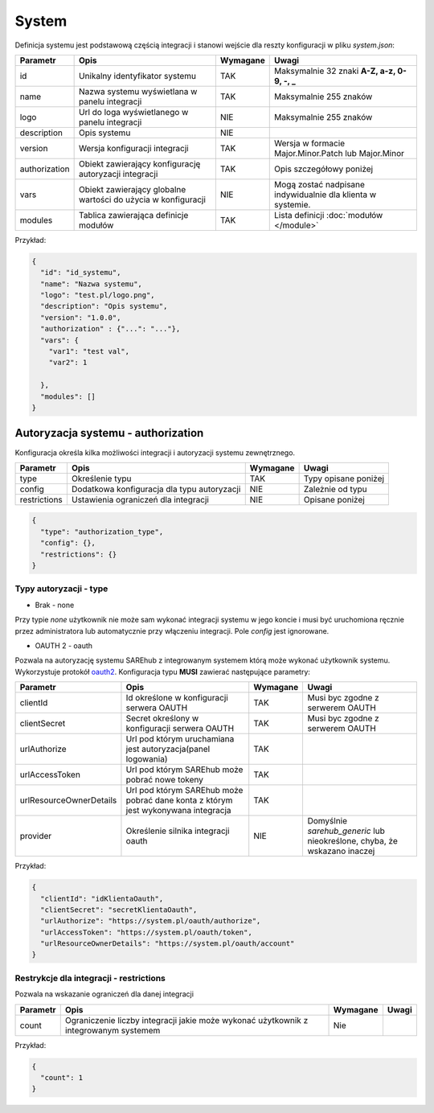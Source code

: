 ######
System
######

Definicja systemu jest podstawową częścią integracji i stanowi wejście dla reszty konfiguracji w pliku *system.json*:

+---------------+---------------------------------------------------------------+----------+-------------------------------------------------------------+
|   Parametr    |                             Opis                              | Wymagane |                            Uwagi                            |
+===============+===============================================================+==========+=============================================================+
| id            | Unikalny identyfikator systemu                                | TAK      | Maksymalnie 32 znaki **A-Z, a-z, 0-9, -, _**                |
+---------------+---------------------------------------------------------------+----------+-------------------------------------------------------------+
| name          | Nazwa systemu wyświetlana w panelu integracji                 | TAK      | Maksymalnie 255 znaków                                      |
+---------------+---------------------------------------------------------------+----------+-------------------------------------------------------------+
| logo          | Url do loga wyświetlanego w panelu integracji                 | NIE      | Maksymalnie 255 znaków                                      |
+---------------+---------------------------------------------------------------+----------+-------------------------------------------------------------+
| description   | Opis systemu                                                  | NIE      |                                                             |
+---------------+---------------------------------------------------------------+----------+-------------------------------------------------------------+
| version       | Wersja konfiguracji integracji                                | TAK      | Wersja w formacie Major.Minor.Patch lub Major.Minor         |
+---------------+---------------------------------------------------------------+----------+-------------------------------------------------------------+
| authorization | Obiekt zawierający konfigurację autoryzacji integracji        | TAK      | Opis szczegółowy poniżej                                    |
+---------------+---------------------------------------------------------------+----------+-------------------------------------------------------------+
| vars          | Obiekt zawierający globalne wartości do użycia w konfiguracji | NIE      | Mogą zostać nadpisane indywidualnie dla klienta w systemie. |
+---------------+---------------------------------------------------------------+----------+-------------------------------------------------------------+
| modules       | Tablica zawierająca definicje modułów                         | TAK      | Lista definicji :doc:`modułów </module>`                    |
+---------------+---------------------------------------------------------------+----------+-------------------------------------------------------------+

Przykład:

.. code-block:: json

    {
      "id": "id_systemu",
      "name": "Nazwa systemu",
      "logo": "test.pl/logo.png",
      "description": "Opis systemu",
      "version": "1.0.0",
      "authorization" : {"...": "..."},
      "vars": {
        "var1": "test val",
        "var2": 1

      },
      "modules": []
    }

Autoryzacja systemu - authorization
***********************************

Konfiguracja określa kilka możliwości integracji i autoryzacji systemu zewnętrznego.

+---------------+--------------------------------------------------------+----------+------------------------------------------+
| Parametr      | Opis                                                   | Wymagane | Uwagi                                    |
+===============+========================================================+==========+==========================================+
| type          | Określenie typu                                        | TAK      | Typy opisane poniżej                     |
+---------------+--------------------------------------------------------+----------+------------------------------------------+
| config        | Dodatkowa konfiguracja dla typu autoryzacji            | NIE      | Zależnie od typu                         |
+---------------+--------------------------------------------------------+----------+------------------------------------------+
| restrictions  | Ustawienia ograniczeń dla integracji                   | NIE      | Opisane poniżej                          |
+---------------+--------------------------------------------------------+----------+------------------------------------------+

.. code-block:: json

    {
      "type": "authorization_type",
      "config": {},
      "restrictions": {}
    }

Typy autoryzacji - type
=======================

- Brak - none

Przy typie *none* użytkownik nie może sam wykonać integracji systemu w jego koncie i musi być uruchomiona ręcznie przez administratora lub automatycznie przy włączeniu integracji.
Pole *config* jest ignorowane. 

- OAUTH 2 - oauth

Pozwala na autoryzację systemu SAREhub z integrowanym systemem którą może wykonać użytkownik systemu. Wykorzystuje protokół  `oauth2 <https://oauth.net/2/>`_.
Konfiguracja typu **MUSI** zawierać następujące parametry:

+-------------------------+-----------------------------------------------------------------------------------+----------+--------------------------------------------------------------------------+
|        Parametr         |                                       Opis                                        | Wymagane |                                  Uwagi                                   |
+=========================+===================================================================================+==========+==========================================================================+
| clientId                | Id określone w konfiguracji serwera OAUTH                                         | TAK      | Musi byc zgodne z serwerem OAUTH                                         |
+-------------------------+-----------------------------------------------------------------------------------+----------+--------------------------------------------------------------------------+
| clientSecret            | Secret określony w konfiguracji serwera OAUTH                                     | TAK      | Musi byc zgodne z serwerem OAUTH                                         |
+-------------------------+-----------------------------------------------------------------------------------+----------+--------------------------------------------------------------------------+
| urlAuthorize            | Url pod którym uruchamiana jest autoryzacja(panel logowania)                      | TAK      |                                                                          |
+-------------------------+-----------------------------------------------------------------------------------+----------+--------------------------------------------------------------------------+
| urlAccessToken          | Url pod którym SAREhub może pobrać nowe tokeny                                    | TAK      |                                                                          |
+-------------------------+-----------------------------------------------------------------------------------+----------+--------------------------------------------------------------------------+
| urlResourceOwnerDetails | Url pod którym SAREhub może pobrać dane konta z którym jest wykonywana integracja | TAK      |                                                                          |
+-------------------------+-----------------------------------------------------------------------------------+----------+--------------------------------------------------------------------------+
| provider                | Określenie silnika integracji oauth                                               | NIE      | Domyślnie *sarehub_generic* lub nieokreślone, chyba, że wskazano inaczej |
+-------------------------+-----------------------------------------------------------------------------------+----------+--------------------------------------------------------------------------+

Przykład:

.. code-block:: json

    {
      "clientId": "idKlientaOauth",
      "clientSecret": "secretKlientaOauth",
      "urlAuthorize": "https://system.pl/oauth/authorize",
      "urlAccessToken": "https://system.pl/oauth/token",
      "urlResourceOwnerDetails": "https://system.pl/oauth/account"
    }

Restrykcje dla integracji - restrictions
========================================

Pozwala na wskazanie ograniczeń dla danej integracji

+----------+--------------------------------------------------------------------------------------+----------+-------+
| Parametr |                                         Opis                                         | Wymagane | Uwagi |
+==========+======================================================================================+==========+=======+
| count    | Ograniczenie liczby integracji jakie może wykonać użytkownik z integrowanym systemem | Nie      |       |
+----------+--------------------------------------------------------------------------------------+----------+-------+

Przykład:

.. code-block:: json

    {
      "count": 1
    }